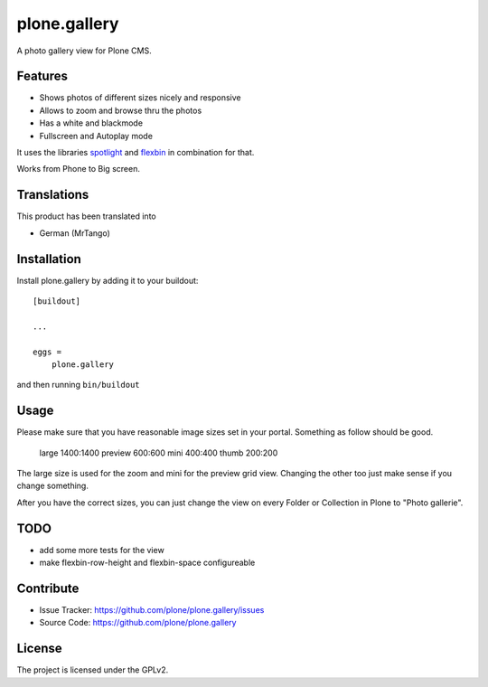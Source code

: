 .. This README is meant for consumption by humans and pypi. Pypi can render rst files so please do not use Sphinx features.
   If you want to learn more about writing documentation, please check out: http://docs.plone.org/about/documentation_styleguide.html
   This text does not appear on pypi or github. It is a comment.

=============
plone.gallery
=============

A photo gallery view for Plone CMS.

Features
--------

- Shows photos of different sizes nicely and responsive
- Allows to zoom and browse thru the photos
- Has a white and blackmode
- Fullscreen and Autoplay mode

It uses the libraries `spotlight <https://github.com/nextapps-de/spotlight>`_ and `flexbin <https://github.com/guoyunhe/flexbin>`_ in combination for that.


.. image:: https://raw.githubusercontent.com/plone/plone.gallery/master/docs/plone-gallery.gif

Works from Phone to Big screen.


.. image:: https://raw.githubusercontent.com/plone/plone.gallery/master/docs/screenshot-gallerie-grid.jpg



Translations
------------

This product has been translated into

- German (MrTango)


Installation
------------

Install plone.gallery by adding it to your buildout::

    [buildout]

    ...

    eggs =
        plone.gallery


and then running ``bin/buildout``

Usage
-----

Please make sure that you have reasonable image sizes set in your portal. Something as follow should be good.

    large 1400:1400
    preview 600:600
    mini 400:400
    thumb 200:200

The large size is used for the zoom and mini for the preview grid view.
Changing the other too just make sense if you change something.

After you have the correct sizes, you can just change the view on every Folder or Collection in Plone to "Photo gallerie".


TODO
----

- add some more tests for the view
- make flexbin-row-height and flexbin-space configureable

Contribute
----------

- Issue Tracker: https://github.com/plone/plone.gallery/issues
- Source Code: https://github.com/plone/plone.gallery


License
-------

The project is licensed under the GPLv2.
